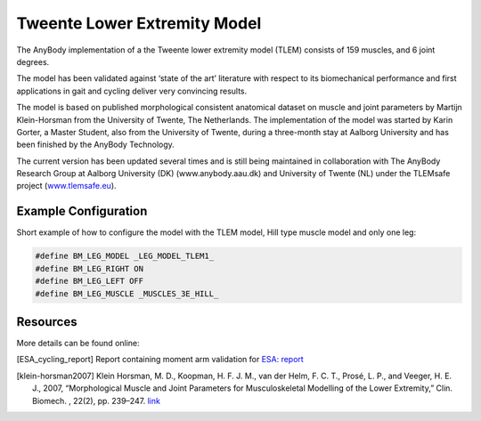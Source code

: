Tweente Lower Extremity Model
==============================

The AnyBody implementation of a the Tweente lower extremity model (TLEM) consists 
of 159 muscles, and 6 joint degrees. 


.. raw:: html 

    <video width="45%" style="display:block; margin: 0 auto;" controls autoplay loop>
        <source src="../_static/TLEM1_rotating_model.mp4" type="video/mp4">
    Your browser does not support the video tag.
    </video>
    <!--<img src="../_static/TLEM1_closeup.jpg" alt="TLEM model" width="45%">-->

..
    .. centered:: *Tweente Lower Extremity Model (version 1.2)*

The model has been validated against ‘state of the
art’ literature with respect to its biomechanical performance and first
applications in gait and cycling deliver very convincing results.

The model is based on published morphological consistent anatomical
dataset on muscle and joint parameters by Martijn Klein-Horsman from the
University of Twente, The Netherlands. The implementation of the model
was started by Karin Gorter, a Master Student, also from the University
of Twente, during a three-month stay at Aalborg University and has been
finished by the AnyBody Technology.

The current version has been updated several times and is still being
maintained in collaboration with The AnyBody Research Group at Aalborg
University (DK) (www.anybody.aau.dk) and University of Twente (NL) under
the TLEMsafe project (`www.tlemsafe.eu <http://www.tlemsafe.eu>`__).



Example Configuration
-----------------------

Short example of how to configure the model with the TLEM model, Hill type
muscle model and only one leg: 

.. code-block:: AnyScriptDoc

    #define BM_LEG_MODEL _LEG_MODEL_TLEM1_
    #define BM_LEG_RIGHT ON
    #define BM_LEG_LEFT OFF
    #define BM_LEG_MUSCLE _MUSCLES_3E_HILL_
    


.. rst-class:: float-right

.. seealso::
   
   See :doc:`Leg configuration parameters <../BM_Config/Leg_configurations>` for a
   full list of configuration parmaeters or :doc:`configuration section <../BM_Config/HumanBody_configurations>`
   for more information on BM parameters.




Resources
------------

More details can be found online:

.. [ESA_cycling_report] Report containing moment arm validation for `ESA:
   report <http://www.anybodytech.com/fileadmin/downloads/Final_Report.pdf>`__

.. [klein-horsman2007] Klein Horsman, M. D., Koopman, H. F. J. M., van der Helm, F. C. T., 
   Prosé, L. P., and Veeger, H. E. J., 2007, “Morphological Muscle and Joint Parameters for
   Musculoskeletal Modelling of the Lower Extremity,” Clin. Biomech. , 22(2), pp. 239–247.
   `link <http://linkinghub.elsevier.com/retrieve/pii/S0268003306001896>`__